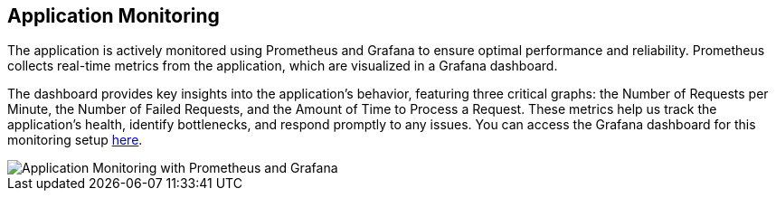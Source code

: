[[application-monitoring]]

== Application Monitoring

The application is actively monitored using Prometheus and Grafana to ensure optimal performance and reliability.
Prometheus collects real-time metrics from the application, which are visualized in a Grafana dashboard.

The dashboard provides key insights into the application's behavior, featuring three critical graphs: the Number of Requests per Minute, the Number of Failed Requests, and the Amount of Time to Process a Request. These metrics help us track the application's health, identify bottlenecks, and respond promptly to any issues.
You can access the Grafana dashboard for this monitoring setup link:http://4.233.148.160:9091/d/1DYaynomMk/wiq7-dashboard[here].

image::14_grafana.png["Application Monitoring with Prometheus and Grafana"]
